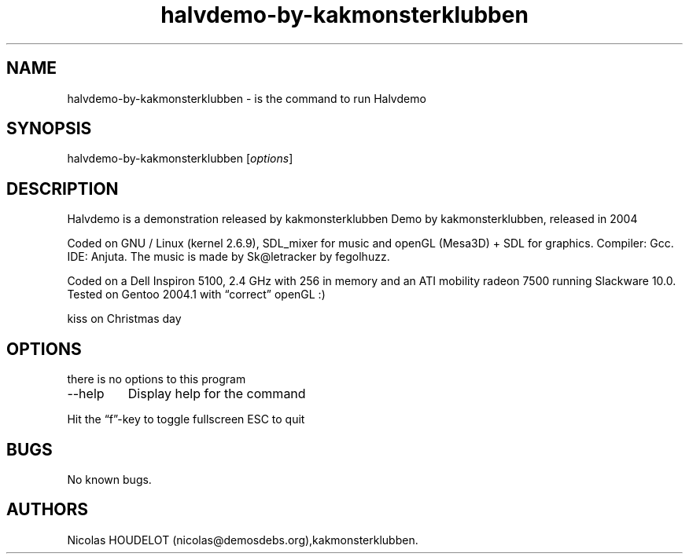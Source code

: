 .\" Automatically generated by Pandoc 2.9.2.1
.\"
.TH "halvdemo-by-kakmonsterklubben" "6" "2018-01-25" "Halvdemo User Manuals" ""
.hy
.SH NAME
.PP
halvdemo-by-kakmonsterklubben - is the command to run Halvdemo
.SH SYNOPSIS
.PP
halvdemo-by-kakmonsterklubben [\f[I]options\f[R]]
.SH DESCRIPTION
.PP
Halvdemo is a demonstration released by kakmonsterklubben Demo by
kakmonsterklubben, released in 2004
.PP
Coded on GNU / Linux (kernel 2.6.9), SDL_mixer for music and openGL
(Mesa3D) + SDL for graphics.
Compiler: Gcc.
IDE: Anjuta.
The music is made by Sk\[at]letracker by fegolhuzz.
.PP
Coded on a Dell Inspiron 5100, 2.4 GHz with 256 in memory and an ATI
mobility radeon 7500 running Slackware 10.0.
Tested on Gentoo 2004.1 with \[lq]correct\[rq] openGL :)
.PP
kiss on Christmas day
.SH OPTIONS
.PP
there is no options to this program
.TP
--help
Display help for the command
.PP
Hit the \[lq]f\[rq]-key to toggle fullscreen ESC to quit
.SH BUGS
.PP
No known bugs.
.SH AUTHORS
Nicolas HOUDELOT (nicolas\[at]demosdebs.org),kakmonsterklubben.
